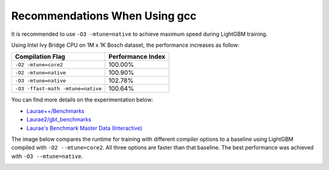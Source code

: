 Recommendations When Using gcc
==============================

It is recommended to use ``-O3 -mtune=native`` to achieve maximum speed during LightGBM training.

Using Intel Ivy Bridge CPU on 1M x 1K Bosch dataset, the performance increases as follow:

+-------------------------------------+---------------------+
| Compilation Flag                    | Performance Index   |
+=====================================+=====================+
| ``-O2 -mtune=core2``                | 100.00%             |
+-------------------------------------+---------------------+
| ``-O2 -mtune=native``               | 100.90%             |
+-------------------------------------+---------------------+
| ``-O3 -mtune=native``               | 102.78%             |
+-------------------------------------+---------------------+
| ``-O3 -ffast-math -mtune=native``   | 100.64%             |
+-------------------------------------+---------------------+

You can find more details on the experimentation below:

-  `Laurae++/Benchmarks <https://sites.google.com/view/lauraepp/benchmarks/xgb-vs-lgb-feb-2017>`__

-  `Laurae2/gbt\_benchmarks <https://github.com/Laurae2/gbt_benchmarks>`__

-  `Laurae's Benchmark Master Data (Interactive) <https://public.tableau.com/views/gbt_benchmarks/Master-Data?:showVizHome=no>`__

The image below compares the runtime for training with different compiler options to a baseline using LightGBM compiled with ``-O2 --mtune=core2``. All three options are faster than that baseline. The best performance was achieved with ``-O3 --mtune=native``.

.. image:: ./_static/images/gcc-comparison-2.png
   :align: center
   :target: ./_static/images/gcc-comparison-2.png
   :alt: Picture with a chart grouped by compiler set of options using O2 M tune equals core2 as the baseline. All the other 3 options are faster, with O3 M tune equals native being the fastest.
